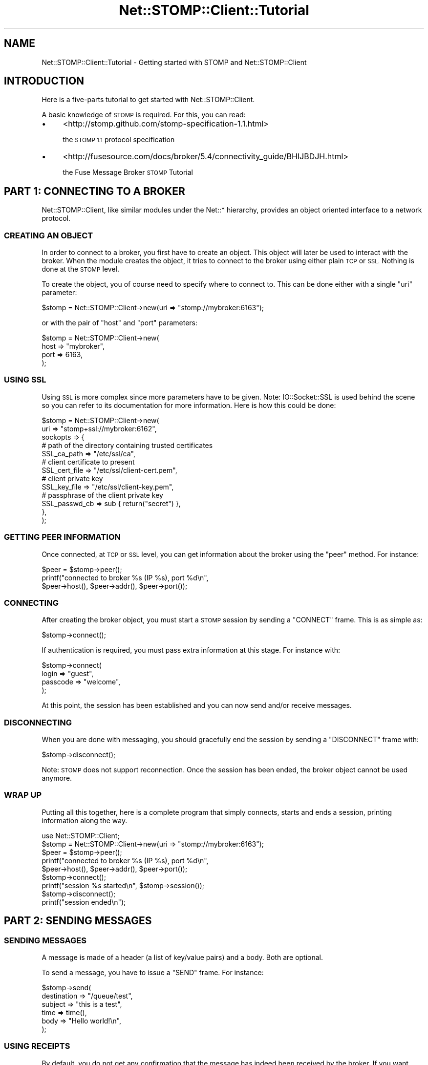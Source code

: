 .\" Automatically generated by Pod::Man 2.27 (Pod::Simple 3.28)
.\"
.\" Standard preamble:
.\" ========================================================================
.de Sp \" Vertical space (when we can't use .PP)
.if t .sp .5v
.if n .sp
..
.de Vb \" Begin verbatim text
.ft CW
.nf
.ne \\$1
..
.de Ve \" End verbatim text
.ft R
.fi
..
.\" Set up some character translations and predefined strings.  \*(-- will
.\" give an unbreakable dash, \*(PI will give pi, \*(L" will give a left
.\" double quote, and \*(R" will give a right double quote.  \*(C+ will
.\" give a nicer C++.  Capital omega is used to do unbreakable dashes and
.\" therefore won't be available.  \*(C` and \*(C' expand to `' in nroff,
.\" nothing in troff, for use with C<>.
.tr \(*W-
.ds C+ C\v'-.1v'\h'-1p'\s-2+\h'-1p'+\s0\v'.1v'\h'-1p'
.ie n \{\
.    ds -- \(*W-
.    ds PI pi
.    if (\n(.H=4u)&(1m=24u) .ds -- \(*W\h'-12u'\(*W\h'-12u'-\" diablo 10 pitch
.    if (\n(.H=4u)&(1m=20u) .ds -- \(*W\h'-12u'\(*W\h'-8u'-\"  diablo 12 pitch
.    ds L" ""
.    ds R" ""
.    ds C` ""
.    ds C' ""
'br\}
.el\{\
.    ds -- \|\(em\|
.    ds PI \(*p
.    ds L" ``
.    ds R" ''
.    ds C`
.    ds C'
'br\}
.\"
.\" Escape single quotes in literal strings from groff's Unicode transform.
.ie \n(.g .ds Aq \(aq
.el       .ds Aq '
.\"
.\" If the F register is turned on, we'll generate index entries on stderr for
.\" titles (.TH), headers (.SH), subsections (.SS), items (.Ip), and index
.\" entries marked with X<> in POD.  Of course, you'll have to process the
.\" output yourself in some meaningful fashion.
.\"
.\" Avoid warning from groff about undefined register 'F'.
.de IX
..
.nr rF 0
.if \n(.g .if rF .nr rF 1
.if (\n(rF:(\n(.g==0)) \{
.    if \nF \{
.        de IX
.        tm Index:\\$1\t\\n%\t"\\$2"
..
.        if !\nF==2 \{
.            nr % 0
.            nr F 2
.        \}
.    \}
.\}
.rr rF
.\"
.\" Accent mark definitions (@(#)ms.acc 1.5 88/02/08 SMI; from UCB 4.2).
.\" Fear.  Run.  Save yourself.  No user-serviceable parts.
.    \" fudge factors for nroff and troff
.if n \{\
.    ds #H 0
.    ds #V .8m
.    ds #F .3m
.    ds #[ \f1
.    ds #] \fP
.\}
.if t \{\
.    ds #H ((1u-(\\\\n(.fu%2u))*.13m)
.    ds #V .6m
.    ds #F 0
.    ds #[ \&
.    ds #] \&
.\}
.    \" simple accents for nroff and troff
.if n \{\
.    ds ' \&
.    ds ` \&
.    ds ^ \&
.    ds , \&
.    ds ~ ~
.    ds /
.\}
.if t \{\
.    ds ' \\k:\h'-(\\n(.wu*8/10-\*(#H)'\'\h"|\\n:u"
.    ds ` \\k:\h'-(\\n(.wu*8/10-\*(#H)'\`\h'|\\n:u'
.    ds ^ \\k:\h'-(\\n(.wu*10/11-\*(#H)'^\h'|\\n:u'
.    ds , \\k:\h'-(\\n(.wu*8/10)',\h'|\\n:u'
.    ds ~ \\k:\h'-(\\n(.wu-\*(#H-.1m)'~\h'|\\n:u'
.    ds / \\k:\h'-(\\n(.wu*8/10-\*(#H)'\z\(sl\h'|\\n:u'
.\}
.    \" troff and (daisy-wheel) nroff accents
.ds : \\k:\h'-(\\n(.wu*8/10-\*(#H+.1m+\*(#F)'\v'-\*(#V'\z.\h'.2m+\*(#F'.\h'|\\n:u'\v'\*(#V'
.ds 8 \h'\*(#H'\(*b\h'-\*(#H'
.ds o \\k:\h'-(\\n(.wu+\w'\(de'u-\*(#H)/2u'\v'-.3n'\*(#[\z\(de\v'.3n'\h'|\\n:u'\*(#]
.ds d- \h'\*(#H'\(pd\h'-\w'~'u'\v'-.25m'\f2\(hy\fP\v'.25m'\h'-\*(#H'
.ds D- D\\k:\h'-\w'D'u'\v'-.11m'\z\(hy\v'.11m'\h'|\\n:u'
.ds th \*(#[\v'.3m'\s+1I\s-1\v'-.3m'\h'-(\w'I'u*2/3)'\s-1o\s+1\*(#]
.ds Th \*(#[\s+2I\s-2\h'-\w'I'u*3/5'\v'-.3m'o\v'.3m'\*(#]
.ds ae a\h'-(\w'a'u*4/10)'e
.ds Ae A\h'-(\w'A'u*4/10)'E
.    \" corrections for vroff
.if v .ds ~ \\k:\h'-(\\n(.wu*9/10-\*(#H)'\s-2\u~\d\s+2\h'|\\n:u'
.if v .ds ^ \\k:\h'-(\\n(.wu*10/11-\*(#H)'\v'-.4m'^\v'.4m'\h'|\\n:u'
.    \" for low resolution devices (crt and lpr)
.if \n(.H>23 .if \n(.V>19 \
\{\
.    ds : e
.    ds 8 ss
.    ds o a
.    ds d- d\h'-1'\(ga
.    ds D- D\h'-1'\(hy
.    ds th \o'bp'
.    ds Th \o'LP'
.    ds ae ae
.    ds Ae AE
.\}
.rm #[ #] #H #V #F C
.\" ========================================================================
.\"
.IX Title "Net::STOMP::Client::Tutorial 3"
.TH Net::STOMP::Client::Tutorial 3 "2011-08-05" "perl v5.16.3" "User Contributed Perl Documentation"
.\" For nroff, turn off justification.  Always turn off hyphenation; it makes
.\" way too many mistakes in technical documents.
.if n .ad l
.nh
.SH "NAME"
Net::STOMP::Client::Tutorial \- Getting started with STOMP and Net::STOMP::Client
.SH "INTRODUCTION"
.IX Header "INTRODUCTION"
Here is a five-parts tutorial to get started with Net::STOMP::Client.
.PP
A basic knowledge of \s-1STOMP\s0 is required. For this, you can read:
.IP "\(bu" 4
<http://stomp.github.com/stomp\-specification\-1.1.html>
.Sp
the \s-1STOMP 1.1\s0 protocol specification
.IP "\(bu" 4
<http://fusesource.com/docs/broker/5.4/connectivity_guide/BHIJBDJH.html>
.Sp
the Fuse Message Broker \s-1STOMP\s0 Tutorial
.SH "PART 1: CONNECTING TO A BROKER"
.IX Header "PART 1: CONNECTING TO A BROKER"
Net::STOMP::Client, like similar modules under the Net::* hierarchy,
provides an object oriented interface to a network protocol.
.SS "\s-1CREATING AN OBJECT\s0"
.IX Subsection "CREATING AN OBJECT"
In order to connect to a broker, you first have to create an object. This
object will later be used to interact with the broker. When the module
creates the object, it tries to connect to the broker using either plain \s-1TCP\s0
or \s-1SSL.\s0 Nothing is done at the \s-1STOMP\s0 level.
.PP
To create the object, you of course need to specify where to connect
to. This can be done either with a single \f(CW\*(C`uri\*(C'\fR parameter:
.PP
.Vb 1
\&  $stomp = Net::STOMP::Client\->new(uri => "stomp://mybroker:6163");
.Ve
.PP
or with the pair of \f(CW\*(C`host\*(C'\fR and \f(CW\*(C`port\*(C'\fR parameters:
.PP
.Vb 4
\&  $stomp = Net::STOMP::Client\->new(
\&      host => "mybroker",
\&      port => 6163,
\&  );
.Ve
.SS "\s-1USING SSL\s0"
.IX Subsection "USING SSL"
Using \s-1SSL\s0 is more complex since more parameters have to be given. Note:
IO::Socket::SSL is used behind the scene so you can refer to its
documentation for more information. Here is how this could be done:
.PP
.Vb 10
\&  $stomp = Net::STOMP::Client\->new(
\&      uri => "stomp+ssl://mybroker:6162",
\&      sockopts => {
\&          # path of the directory containing trusted certificates
\&          SSL_ca_path   => "/etc/ssl/ca",
\&          # client certificate to present
\&          SSL_cert_file => "/etc/ssl/client\-cert.pem",
\&          # client private key
\&          SSL_key_file  => "/etc/ssl/client\-key.pem",
\&          # passphrase of the client private key
\&          SSL_passwd_cb => sub { return("secret") },
\&      },
\&  );
.Ve
.SS "\s-1GETTING PEER INFORMATION\s0"
.IX Subsection "GETTING PEER INFORMATION"
Once connected, at \s-1TCP\s0 or \s-1SSL\s0 level, you can get information about the
broker using the \f(CW\*(C`peer\*(C'\fR method. For instance:
.PP
.Vb 3
\&  $peer = $stomp\->peer();
\&  printf("connected to broker %s (IP %s), port %d\en",
\&      $peer\->host(), $peer\->addr(), $peer\->port());
.Ve
.SS "\s-1CONNECTING\s0"
.IX Subsection "CONNECTING"
After creating the broker object, you must start a \s-1STOMP\s0 session by sending
a \f(CW\*(C`CONNECT\*(C'\fR frame. This is as simple as:
.PP
.Vb 1
\&  $stomp\->connect();
.Ve
.PP
If authentication is required, you must pass extra information at this
stage. For instance with:
.PP
.Vb 4
\&  $stomp\->connect(
\&      login    => "guest",
\&      passcode => "welcome",
\&  );
.Ve
.PP
At this point, the session has been established and you can now send and/or
receive messages.
.SS "\s-1DISCONNECTING\s0"
.IX Subsection "DISCONNECTING"
When you are done with messaging, you should gracefully end the session by
sending a \f(CW\*(C`DISCONNECT\*(C'\fR frame with:
.PP
.Vb 1
\&  $stomp\->disconnect();
.Ve
.PP
Note: \s-1STOMP\s0 does not support reconnection. Once the session has been ended,
the broker object cannot be used anymore.
.SS "\s-1WRAP UP\s0"
.IX Subsection "WRAP UP"
Putting all this together, here is a complete program that simply connects,
starts and ends a session, printing information along the way.
.PP
.Vb 9
\&  use Net::STOMP::Client;
\&  $stomp = Net::STOMP::Client\->new(uri => "stomp://mybroker:6163");
\&  $peer = $stomp\->peer();
\&  printf("connected to broker %s (IP %s), port %d\en",
\&      $peer\->host(), $peer\->addr(), $peer\->port());
\&  $stomp\->connect();
\&  printf("session %s started\en", $stomp\->session());
\&  $stomp\->disconnect();
\&  printf("session ended\en");
.Ve
.SH "PART 2: SENDING MESSAGES"
.IX Header "PART 2: SENDING MESSAGES"
.SS "\s-1SENDING MESSAGES\s0"
.IX Subsection "SENDING MESSAGES"
A message is made of a header (a list of key/value pairs) and a body. Both are optional.
.PP
To send a message, you have to issue a \f(CW\*(C`SEND\*(C'\fR frame. For instance:
.PP
.Vb 6
\&  $stomp\->send(
\&      destination => "/queue/test",
\&      subject     => "this is a test",
\&      time        => time(),
\&      body        => "Hello world!\en",
\&  );
.Ve
.SS "\s-1USING RECEIPTS\s0"
.IX Subsection "USING RECEIPTS"
By default, you do not get any confirmation that the message has indeed been
received by the broker. If you want such a confirmation, you have to use
receipts. The following code snippet sends two messages with a \f(CW\*(C`receipt\*(C'\fR
header containing a pseudo-unique id and waits for matching \f(CW\*(C`RECEIPT\*(C'\fR
frames coming from the broker. This is easy because the Net::STOMP::Client
module keeps track of which receipts are expected and have not been received
yet.
.PP
.Vb 10
\&  $stomp\->send(
\&      destination => "/queue/test",
\&      body        => "Test of receipts 1...\en",
\&      receipt     => $stomp\->uuid(),
\&  );
\&  $stomp\->send(
\&      destination => "/queue/test",
\&      body        => "Test of receipts 2...\en",
\&      receipt     => $stomp\->uuid(),
\&  );
\&  # wait at most 10 seconds for all pending receipts
\&  $stomp\->wait_for_receipts(timeout => 10);
\&  # complain if some receipts are still pending
\&  die("Receipt not received!\en") if $stomp\->receipts();
.Ve
.PP
Note: all \s-1STOMP\s0 frames can carry a \f(CW\*(C`receipt\*(C'\fR header so this is not
restricted to message sending.
.SS "\s-1USING TRANSACTIONS\s0"
.IX Subsection "USING TRANSACTIONS"
In addition, you can use transactions to group the sending of several
messages so that either none or all of them get handled by the broker.
.PP
.Vb 10
\&  # create a unique transaction id
\&  $tid = $stomp\->uuid();
\&  # begin the transaction
\&  $stomp\->begin(transaction => $tid);
\&  # send two messages as part of this transaction
\&  $stomp\->send(
\&      destination => "/queue/test1",
\&      body        => "message 1",
\&      transaction => $tid,
\&  );
\&  $stomp\->send(
\&      destination => "/queue/test2",
\&      body        => "message 2",
\&      transaction => $tid,
\&  );
\&  # either abort or commit
\&  if (... something bad happened...) {
\&      # abort/rollback the transaction
\&      $stomp\->abort(transaction => $tid);
\&      # no messages have been delivered to the broker
\&  } else {
\&      # commit the transaction
\&      $stomp\->commit(transaction => $tid);
\&      # both messages have been delivered to the broker
\&  }
.Ve
.SH "PART 3: RECEIVING MESSAGES"
.IX Header "PART 3: RECEIVING MESSAGES"
.SS "\s-1USING SUBSCRIPTIONS\s0"
.IX Subsection "USING SUBSCRIPTIONS"
In order to receive frames, you first have to subscribe to one or more
destinations. This is as easy as:
.PP
.Vb 1
\&  $stomp\->subscribe(destination => "/queue/test");
.Ve
.PP
When you are done, you simply unsubscribe with:
.PP
.Vb 1
\&  $stomp\->unsubscribe(destination => "/queue/test");
.Ve
.PP
It is good practice to add an \f(CW\*(C`id\*(C'\fR header to uniquely identify the
subscription. All messages part of this subscription will have a matching
\&\f(CW\*(C`subscription\*(C'\fR header. This \f(CW\*(C`id\*(C'\fR can also be used to later unsubscribe.
For instance:
.PP
.Vb 6
\&  $stomp\->subscribe(
\&      destination => "/queue/test",
\&      id          => "my\-test\-sub",
\&  );
\&  # received messages will contain: subscription:my\-test\-sub
\&  $stomp\->unsubscribe(id => "my\-test\-sub");
.Ve
.SS "\s-1RECEIVING FRAMES\s0"
.IX Subsection "RECEIVING FRAMES"
While you are subscribed to some destinations, the broker may decide at any
time to send you \f(CW\*(C`MESSAGE\*(C'\fR frames. You can process these frames with a
simple loop:
.PP
.Vb 3
\&  while ($frame = $stomp\->wait_for_frames()) {
\&      # ... do something with the received frame ...
\&  }
.Ve
.PP
The code above is blocking and will loop forever. You can add a \f(CW\*(C`timeout\*(C'\fR
option to have a non-blocking loop:
.PP
.Vb 10
\&  while (1) {
\&      # wait at most one second for a new frame
\&      $frame = $stomp\->wait_for_frames(timeout => 1);
\&      # do what is appropriate
\&      if ($frame) {
\&          # ... do something with the received frame ...
\&      } else {
\&          # nothing received
\&      }
\&  }
.Ve
.PP
Because of the asynchronous nature of \s-1STOMP,\s0 receiving messages is a bit
tricky: you cannot know a priori which types of frames will be sent when.
For instance, you may want to send messages (with receipts) while you are
subscribed to some destinations and you may receive a \f(CW\*(C`MESSAGE\*(C'\fR frame while
you would like to wait for a <\s-1RECEIPT\s0> frame, or vice versa.
.PP
The \f(CW\*(C`wait_for_frames\*(C'\fR method described above will wait for any frame, not
only message frames. It is up to you to check that what you receive is a
\&\f(CW\*(C`MESSAGE\*(C'\fR frame or not. This can be done with something like:
.PP
.Vb 5
\&  if ($frame\->command() eq "MESSAGE") {
\&      # ... do something with the received message ...
\&  } else {
\&      # something else than a message frame
\&  }
.Ve
.SS "\s-1WRAP UP\s0"
.IX Subsection "WRAP UP"
Putting all this together, here is a complete program that receives ten
messages from to \f(CW\*(C`/queue/test\*(C'\fR:
.PP
.Vb 10
\&  use Net::STOMP::Client;
\&  $stomp = Net::STOMP::Client\->new(uri => "stomp://mybroker:6163");
\&  # the next line will be explained in the next part of the tutorial ;\-)
\&  $stomp\->message_callback(sub { return(1) });
\&  $stomp\->connect();
\&  $sid = $stomp\->uuid();
\&  $stomp\->subscribe(
\&      destination => "/queue/test",
\&      # we use a subscription id
\&      id          => $sid,
\&      # we want a receipt on our SUBSCRIBE frame
\&      receipt     => $stomp\->uuid(),
\&  );
\&  $count = 0;
\&  while ($count < 10) {
\&      $frame = $stomp\->wait_for_frames(timeout => 1);
\&      if ($frame) {
\&        if ($frame\->command() eq "MESSAGE") {
\&            $count++;
\&            printf("received message %d with id %s\en",
\&                   $count, $frame\->header("message\-id"));
\&        } else {
\&            # this will catch the RECEIPT frame
\&            printf("%s frame received\en", $frame\->command());
\&        }
\&      } else {
\&        print("waiting for messages...\en");
\&      }
\&  }
\&  $stomp\->unsubscribe(id => $sid);
\&  $stomp\->disconnect();
.Ve
.SH "PART 4: USING CALLBACKS"
.IX Header "PART 4: USING CALLBACKS"
As seen in part 3, because of the asynchronous nature of \s-1STOMP,\s0 it is a bit
tricky to properly handle all the different types of frames that can be
received.
.PP
In order to simplify this, Net::STOMP::Client supports the use of
callbacks. They are pieces of code called in well defined situations.
In fact, there are two levels of callbacks: global and local.
.SS "\s-1GLOBAL CALLBACKS\s0"
.IX Subsection "GLOBAL CALLBACKS"
Global (per command) callbacks are called each time a frame is received.
Net::STOMP::Client has default callbacks that should be sufficient for all
types of frames, except for \f(CW\*(C`MESSAGE\*(C'\fR frames. For these, it is really up to
the coder to define what he wants to do with the received messages.
.PP
Here is an example with a message callback counting the messages received:
.PP
.Vb 5
\&  $stomp\->message_callback(sub {
\&      my($self, $frame) = @_;
\&      $count++;
\&      return($self);
\&  });
.Ve
.PP
These callbacks are somehow global and it is good practice not to change
them during a session. If you do not need a global message callback, you can
supply the dummy:
.PP
.Vb 1
\&  $stomp\->message_callback(sub { return(1) });
.Ve
.PP
Here is how to re-write a simplified version of the inner part of the
receiving program of part 3 with a global callback:
.PP
.Vb 10
\&  $count = 0;
\&  sub msg_cb ($$) {
\&      my($self, $frame) = @_;
\&      $count++;
\&      printf("received message %d with id %s\en",
\&             $count, $frame\->header("message\-id"));
\&      return($self);
\&  }
\&  $stomp\->message_callback(\e&msg_cb);
\&  $stomp\->wait_for_frames() while $count < 10;
.Ve
.SS "\s-1LOCAL CALLBACKS\s0"
.IX Subsection "LOCAL CALLBACKS"
Local (per invocation) callbacks are called by the \f(CW\*(C`wait_for_frame\*(C'\fR method.
Their return value control what \f(CW\*(C`wait_for_frame\*(C'\fR does:
.IP "\(bu" 4
\&\f(CW\*(C`undef\*(C'\fR: an error occured
.IP "\(bu" 4
false: \f(CW\*(C`wait_for_frame\*(C'\fR should wait for more frames
.IP "\(bu" 4
true: \f(CW\*(C`wait_for_frame\*(C'\fR can stop and return this value
.PP
Here is how to use \f(CW\*(C`wait_for_frames\*(C'\fR with a local callback to wait until we
receive a \f(CW\*(C`MESSAGE\*(C'\fR frame that contains \*(L"quit\*(R" in the body:
.PP
.Vb 7
\&  sub msg_cb ($$) {
\&      my($self, $frame) = @_;
\&      return(0) unless $frame\->command() eq "MESSAGE";
\&      return(0) unless $frame\->body() =~ /quit/;
\&      return($frame);
\&  }
\&  $frame = $stomp\->wait_for_frames(callback => \e&msg_cb);
.Ve
.PP
As you see, you can put the logic either in the global callbacks or in the
local callbacks. The best practice is to have a single global message
callback that does not change throughout the execution of the program and to
optionally put in local callbacks what may change from one place of the
program to another.
.SS "\s-1WRAP UP\s0"
.IX Subsection "WRAP UP"
Here is how to re-write the receiving program of part 3 with a global
callback only counting the number of messages and a local callback printing
information:
.PP
.Vb 10
\&  use Net::STOMP::Client;
\&  $stomp = Net::STOMP::Client\->new(uri => "stomp://mybroker:6163");
\&  $stomp\->connect();
\&  sub msg_cb ($$) {
\&      my($self, $frame) = @_;
\&      my $cmd = $frame\->command();
\&      if ($cmd eq "MESSAGE") {
\&          printf("received message %d with id %s\en",
\&                 $count, $frame\->header("message\-id"));
\&      } else {
\&          printf("%s frame received\en", $cmd);
\&      }
\&      return($frame);
\&  }
\&  $stomp\->message_callback(sub { $count++ });
\&  $sid = $stomp\->uuid();
\&  $stomp\->subscribe(
\&      destination => "/queue/test",
\&      id          => $sid,
\&      receipt     => $stomp\->uuid(),
\&  );
\&  $count = 0;
\&  while ($count < 10) {
\&      $stomp\->wait_for_frames(
\&          callback => \e&msg_cb,
\&          timeout => 1,
\&      ) or print("waiting for messages...\en");
\&  }
\&  $stomp\->unsubscribe(id => $sid);
\&  $stomp\->disconnect();
.Ve
.SH "PART 5: ADVANCED FEATURES"
.IX Header "PART 5: ADVANCED FEATURES"
.SS "\s-1ACKNOWLEDGMENT MODES\s0"
.IX Subsection "ACKNOWLEDGMENT MODES"
Unless specified otherwise, subscriptions are made in \f(CW\*(C`auto\*(C'\fR mode, meaning
that a message is considered to be delivered by the broker as soon as it
sends the corresponding \f(CW\*(C`MESSAGE\*(C'\fR frame. The client may not receive the
frame or it could exit before processing it. This could result in message
loss.
.PP
In order to avoid message loss, one can change the subscription
acknowledgment mode to be \f(CW\*(C`client\*(C'\fR instead of \f(CW\*(C`auto\*(C'\fR. This is an option of
the \f(CW\*(C`SUBSCRIBE\*(C'\fR frame:
.PP
.Vb 4
\&  $stomp\->subscribe(
\&      destination => "/queue/test",
\&      ack         => "client",
\&  );
.Ve
.PP
In \f(CW\*(C`client\*(C'\fR mode, the client must explicitly acknowledge the messages it
has successfully processed. This is achieved by sending an \f(CW\*(C`ACK\*(C'\fR frame with
a \f(CW\*(C`message\-id\*(C'\fR header matching the one of the received message:
.PP
.Vb 1
\&  $stomp\->ack("message\-id" => $frame\->header("message\-id"));
.Ve
.PP
In fact, you can directly pass the frame that holds the received message and
Net::STOMP::Client will extract the \f(CW\*(C`message\-id\*(C'\fR for you:
.PP
.Vb 1
\&  $stomp\->ack(frame => $frame);
.Ve
.PP
Messages that have not be acknowledged by the end of the session will be
resent by the broker.
.PP
Note that \s-1STOMP 1.1\s0 also has a \f(CW\*(C`client\-individual\*(C'\fR mode. Please
consult the protocol specification for more details.
.SS "\s-1EFFICIENT I/O\s0"
.IX Subsection "EFFICIENT I/O"
The high-level methods handle one frame at a time. This can be
inefficient for small frames. For instance, the \f(CW\*(C`send\*(C'\fR method will
build a frame object, encode it and send it on the wire with at least
one call to \f(CW\*(C`syswrite\*(C'\fR, maybe for very few bytes.
.PP
The low-level methods allow you to better control this and queue
messages in memory before sending them. This way, you group data and
use I/O more efficiently.
.PP
Here is how to queue ten messages and send them in one go.
.PP
.Vb 11
\&  foreach $n (1 .. 10) {
\&      $frame = Net::STOMP::Client::Frame\->new(
\&          command => "SEND",
\&          headers => { destination => "/topic/test" },
\&          body    => "message $n",
\&      );
\&      # simply add the frame to the outgoing queue
\&      $stomp\->queue_frame($frame);
\&  }
\&  # no timeout given: block until all data has been sent
\&  $stomp\->send_data();
.Ve
.SH "SEE ALSO"
.IX Header "SEE ALSO"
IO::Socket::SSL,
Net::STOMP::Client,
Net::STOMP::Client::Debug,
Net::STOMP::Client::Error,
Net::STOMP::Client::Frame,
Net::STOMP::Client::OO,
Net::STOMP::Client::Peer.
.SH "AUTHOR"
.IX Header "AUTHOR"
Lionel Cons <http://cern.ch/lionel.cons>
.PP
Copyright \s-1CERN 2010\-2011\s0

